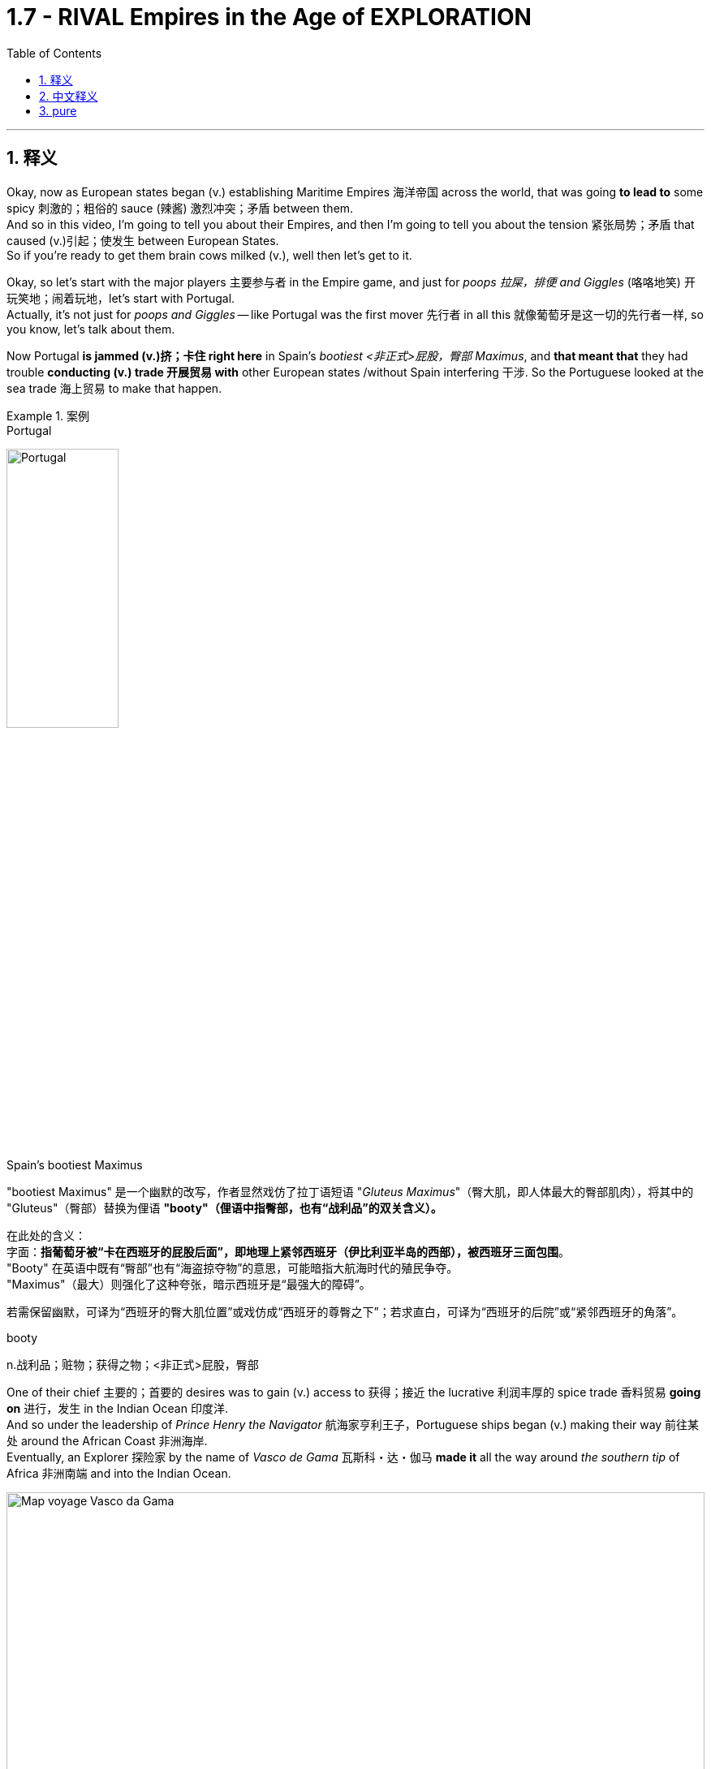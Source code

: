 

= 1.7 - RIVAL Empires in the Age of EXPLORATION
:toc: left
:toclevels: 3
:sectnums:
:stylesheet: ../../myAdocCss.css

'''

== 释义

Okay, now as European states began (v.) establishing Maritime Empires 海洋帝国 across the world, that was going *to lead to* some spicy 刺激的；粗俗的 sauce (辣酱) 激烈冲突；矛盾 between them.  +
And so in this video, I'm going to tell you about their Empires, and then I'm going to tell you about the tension 紧张局势；矛盾 that caused (v.)引起；使发生 between European States.  +
So if you're ready to get them brain cows milked (v.), well then let's get to it. +

Okay, so let's start with the major players 主要参与者 in the Empire game, and just for _poops 拉屎，排便 and Giggles_ (咯咯地笑) 开玩笑地；闹着玩地，let's start with Portugal.  +
Actually, it's not just for _poops and Giggles_ -- like Portugal was the first mover 先行者 in all this 就像葡萄牙是这一切的先行者一样, so you know, let's talk about them.

Now Portugal *is jammed (v.)挤；卡住 right here* in Spain's _bootiest <非正式>屁股，臀部 Maximus_, and *that meant that* they had trouble *conducting (v.) trade 开展贸易 with* other European states /without Spain interfering 干涉. So the Portuguese looked at the sea trade 海上贸易 to make that happen. +


[.my1]
.案例
====
.Portugal
image:/img/Portugal.gif[,40%]



.Spain's bootiest Maximus
"bootiest Maximus" 是一个幽默的改写，作者显然戏仿了拉丁语短语 ​​"_Gluteus Maximus_"​​（臀大肌，即人体最大的臀部肌肉），将其中的 "Gluteus"（臀部）替换为俚语 ​​*"booty"​​（俚语中指臀部，也有“战利品”的双关含义）。* +

​​
在此处的含义​​： +
字面​​：*指葡萄牙被“卡在西班牙的屁股后面”，即地理上紧邻西班牙（伊比利亚半岛的西部），被西班牙三面包围*。 +
"Booty" 在英语中既有“臀部”也有“海盗掠夺物”的意思，可能暗指大航海时代的殖民争夺。 +
"Maximus"（最大）则强化了这种夸张，暗示西班牙是“最强大的障碍”。 +

若需保留幽默，可译为“西班牙的臀大肌位置”或戏仿成“西班牙的尊臀之下”；若求直白，可译为“西班牙的后院”或“紧邻西班牙的角落”。 +

.booty
n.战利品；赃物；获得之物；<非正式>屁股，臀部
====

One of their chief 主要的；首要的 desires was to gain (v.) access to 获得；接近 the lucrative 利润丰厚的 spice trade 香料贸易 *going on* 进行，发生 in the Indian Ocean 印度洋.  +
And so under the leadership of _Prince Henry the Navigator_ 航海家亨利王子，Portuguese ships began (v.) making their way 前往某处 around the African Coast 非洲海岸.  +
Eventually, an Explorer 探险家 by the name of _Vasco de Gama_ 瓦斯科・达・伽马 *made it* all the way around _the southern tip_ of Africa 非洲南端 and into the Indian Ocean. +


image:/img/Map-voyage-Vasco-da-Gama.webp[,100%]



Now once trade relations 贸易关系 were established, the Portuguese returned each year /and established trading ports 贸易港口 all throughout  遍及，到处 the Indian Ocean region.  +
So the term 术语 for this that you should know is that /the Portuguese established a _trade post_ 贸易站 Empire 贸易站帝国.   +
The idea here is that /the Portuguese 葡萄牙人 were not that *interested in* taking over 接管 _whole portions 部分 of land_ and their peoples /to expand (v.) their empire. Rather 相反，they simply established trading ports, and from those trading ports, the Portuguese dominated 主导；控制 the Indian Ocean trade in the 16th century. +

Now not long after the Portuguese *set (v.) sail* 启航 to establish their _trading post Empire_, Spain decided *to get in on* 参加（活动） the Empire game 参与帝国竞争 as well.  +
But instead of sailing around Africa, they commissioned (v.)委托；委任 Christopher Columbus 克里斯托弗・哥伦布 *to sail (v.) west* across the Atlantic 大西洋 *to gain (v.) access* into the Indian Ocean trade.
Well, *as it turned out* 结果是；事实证明，there were two giant honking 巨大的,按喇叭 continents 大陆 that no one in Europe knew (v.) about. +

[.my1]
.案例
====
.GET ˈIN ON STH
to take part in an activity参加（活动） +
•He's hoping *to get in on* any discussions about the new project. 他盼望着参加有关新计划的任何讨论。

.Christopher Columbus
image:/img/Christopher Columbus.jpg[,49%]
image:/img/Christopher Columbus 2.png[,49%]
====

So Columbus landed (v.) in the Bahamas 巴哈马群岛 and *went on* to explore (v.) parts of Cuba 古巴 and Hispaniola 伊斯帕尼奥拉岛. Eventually, Spain claimed (v.)宣称对… 拥有所有权 much of the Caribbean 加勒比地区，Central America 中美洲，North America 北美洲，and the coastline 海岸线 of South America.  +
Now the question is, how was Spain able to claim (v.) that much land? After all 毕竟，the Conquistadors 征服者；西班牙征服者 they sent -- you know, guys like Hernan Cortez 埃尔南・科尔特斯 -- they didn't have that many men with them *compared to* the huge Empires that the Spanish toppled (v.)（使）失去平衡而坠落，倾覆，推翻 in the Americas. +

[.my1]
.案例
====
.topple
-> 来自 top,顶端，头部，-le,表反复。特殊用法或比喻用法，引申词义从顶部摔下，倒塌等
====

image:/img/Christopher Columbus 3.webp[,100%]



Well, there are a lot of interweaving 交织的；错综复杂的 causes, but probably the most significant one was the introduction of European diseases like smallpox 天花 and measles 麻疹，for which the indigenous peoples 土著民族；原住民 of the Americas had no immunity 免疫力.  +
Now we'll talk more about how that happened /in another video, but the short version is that /these diseases wiped out 消灭；摧毁 an enormous percentage of the population in the Americas. But you know, Spain don't care -- they got themselves an Empire now, baby. +

So Portugal and Spain were the first major movers /in the maritime (a.)海上的，海事的 Empire game, but it wasn't long /before the Atlantic nations 大西洋沿岸国家 of France, England, and the Netherlands 荷兰 *joined in* as well.

[.my1]
.案例
====
.maritime
(a.)
1.connected with the sea or ships 海的；海事的；海运的；船舶的 +
•a maritime museum 海洋博物馆 +

2.( formal ) near the sea 靠近海的 +
•maritime Antarctica 南极近海地区 +
====

France ended up 最终；结果是 claiming (v.) large parts of North America and Canada. The Explorer _Samuel de Champlain_ 塞缪尔・德・尚普兰 founded (v.) France's first permanent settlement 永久定居点 at Quebec 魁北克 in 1608. +
 But mainly, the French were *interested in* trade, and so they didn't end up establishing many colonies 殖民地 in which people actually went and lived. Rather 相反，they forged (v.)锻造（金属） alliances 结成联盟 with indigenous 本土的，固有的 groups 土著群体 like The Huron Confederacy (联盟；同盟；联邦) 休伦联盟 throughout their territory 领土 /and *got in on* 参与某事 the lucrative fur trade 利润丰厚的毛皮贸易 there. +


[.my1]
.案例
====
.confederacy 同盟
-> con-, 强调。-fed, 相信，信任，词源同 faith, confide.
====

England, on the other hand 另一方面，was all about _the settler colonies_ 移民殖民地 -- which were colonies where English people actually *moved and settled* (v.) to find a new life.  +
Their colonies mainly hugged (v.)拥抱,紧挨着；贴近 the Atlantic coast of North America, and they *established a few* in the Caribbean as well.  +
But they also established these colonies in order *to compete (v.) economically 进行经济竞争 with* the other European states that I mentioned. Maybe `主` one of the biggest contributions to that economic competition `系` was the tobacco trade 烟草贸易. +

Now the Dutch -- *would say* (=that is to say) 也就是说 those people from the Netherlands -- also established colonies in North America during this time, but they, like the Portuguese, were mainly *interested in* trade.  +
So while they did reap (v.)获得；收获；收割（庄稼等） some economic success in their new world colonies, `主` _the main focus_ for the Dutch `系` was competing (v.) with the Portuguese in the Indian Ocean trade. +


[.my1]
.案例
====
.reap
-> 来自古英语 ripan,收割，来自 Proto-Germanic*ripana,抓取，来自 PIE*rep,抓走，夺取，词源 同 rape,rip.



.Now the Dutch — *would say* those people from the Netherlands
这里的 ​​"would say"​​ 并不是字面意思的“会说”，而是一种 ​​口语化的插入语​​，用来 ​​解释或澄清前面的名词​​，带有一种随意、闲聊的语气。具体来说： +
*相当于 ​​"that is to say"​​（也就是说）、​​"or rather"​​（更准确地说），用于进一步说明或修正用词。* +
类似中文里的“或者说”“准确来讲”。

作者先用 ​​"the Dutch"​​（荷兰人），但可能担心读者混淆历史上的“荷兰”和现代国家名称（荷兰的正式国名是“尼德兰”），所以插入 ​​"would say those people from the Netherlands"​​（更准确地说，那些来自尼德兰的人）。 +
这种用法暗示：“严格来说，当时还没有‘荷兰’这个现代国名概念，但为了方便理解，我们这么称呼他们。”

[.my3]
[options="autowidth" cols="1a,1a"]
|===
|Header 1 |Header 2

|NetherLand 是正式国名
| Netherlands 是「低地」的意思，前缀 nether 表示很低矮或在下面。 +
荷兰王国官方全称为 the Kingdom of the Netherlands

|Holland 只是该国中的一个有名的省份名
|image:/img/Holland.png[,100%]

荷兰省（Holland）​​ 只是尼德兰的一部分（今北荷兰省+南荷兰省）. 只是因经济和政治影响力巨大，常被误用作整个国家的代称。

英语中常用 ​​Holland​​ 代指整个国家（类似用“英格兰”代指“英国”），但这是不严谨的。2019年荷兰政府官方要求国际场合统一使用 ​​Netherlands​​ 以正名。


|Dutch 是指荷兰人
|Dutch (a.) 是荷兰的、荷兰人（of or from Holland），或者荷兰语的意思。
|===

====

Now `主` this push (n.)推动；努力 to establish Empires all over the world `谓` eventually led to tensions 后定 arising (v.)产生紧张局势 between several European States.  +
Now the most significant tensions would eventually erupt (v.) into Wars 爆发战争 like the war of Spanish succession 西班牙王位继承战争 in the Seven Years War 七年战争，but those don't occur (v.) until the next period, so we're gonna leave (v.) those for another video. +

[.my1]
.案例
====
.this push (n.)推动；努力 后定 to establish Empires
这里的 push 是名词. 因为如果是动词的话, 就应该是用过去式 pushed 了.
====

But in the midst of this period 在这一时期内，the most significant tension and its resolution 解决；消除 occurred (v.) between Portugal and Spain, and here's the story.  +
Back in 1481, the pope 教皇 *granted* (v.)授予，给予；承认 all the islands 后定 south of the Canary Islands 加那利群岛 *to* Portugal. Now because no one had yet *sailed (v.) west* across the Atlantic at this point, what they were thinking was that /`主` any islands discovered in this general region right here `谓`  would belong to Portugal. +

[.my2]
因为当时还没有人向西横渡大西洋，所以他们认为在这片区域发现的任何岛屿, 都属于葡萄牙。

Fast forward to 快进到 1493，and our boy Columbus was sailing back to Europe /after claiming (v.)  islands in the Caribbean for Spain. Before returning to Spain, he stopped in Portugal /and let the king know that he had discovered more islands to the southwest of the Canary 地名.  +
And because of that papal (a.)教宗的；罗马教皇的 bull (公牛,教皇诏书；教皇训谕) 教皇诏书 from 1481, the king of Portugal was like, "Okay, those belong to us." But Ferdinand 斐迪南（男子名） and Isabella of Spain were like, "Y'all 你们大家 so crazy." So you can see `主` this thirst 口渴；渴望，渴求 for Empire 对帝国的渴求 `谓` starting to cause (v.) tension. +


So Portugal *went ahead* and announced 宣布；宣告 that /they were sending a fleet 舰队 to claim (v.)宣称拥有；声称对…有权利 the islands that were rightly 正当地；理所当然地 theirs. So Spain, knowing they could not best (v.)胜过；打败 the superior 优越的；更好的 Portuguese Navy 海军, *appealed to* 呼吁；请求 Pope 教皇 Alexander VI /and asked him to decide whose land this was going to be.  +
And eventually 最终；终于, `主` the result that calmed (v.)平息；缓和 the tension 紧张局势；紧张状态 `系` was _the Treaty 条约 of Tordesillas_, which drew (v.)画；划定 a line of demarcation （工种、人、土地等的）划分，区分，界线;分界线；界限 right here. The treaty granted(v.)授予；给予 Spain all the land to the West /and Portugal all the land to the East. +

[.my1]
.案例
====
.demarcate
[ VN] ( formal ) to mark or establish the limits of sth 标出…的界线；给…划界 +
•Plots of land have been demarcated (v.) by barbed wire. 一块块土地都用带刺的铁丝网圈了起来。

-> de-, 向下，强调。mark, 标记，边界。即画下边界。
====

image:/img/Treaty of Tordesillas.webp[,50%]


Now in truth 事实上；其实, Portugal and Spain didn't pay too much attention to this line /as they built 建立；建造 their overseas Empire 帝国；大企业体系, but the point is /it did calm (v.)平息；缓解 the tension between the two Imperial 帝国的；帝王的 States.

All right, next you're going to want to click 点击；单击 right here for the rest of my unit one videos — they're going to tell you everything you need to know for unit one.  +
Click right here to grab 抓住；获得 my AP Euro review pack 资料包；成套文件, which has everything you need to get an A in your class and a five on your exam in May. I'll catch you on the flip-flop 再见；回头见（口语，常用于告别时）. Heimler out. +


'''

== 中文释义

好的，当欧洲各国开始在世界各地建立"海洋帝国"时，这引发了它们之间的一些激烈竞争。所以在这个视频中，我会给你们讲讲这些帝国，然后我会讲讲欧洲各国之间因此产生的紧张局势。所以如果你准备好获取知识，那我们就开始吧。  +

好的，那我们从帝国博弈中的主要参与者开始讲起。只是开个玩笑，我们从葡萄牙（Portugal）讲起。实际上，这可不只是开玩笑——**葡萄牙是这一切的先行者，**所以，我们来聊聊他们。*葡萄牙紧邻西班牙（Spain）,但被西班牙包围，这意味着在没有西班牙支持的情况下，他们在与其他欧洲国家进行贸易时会遇到困难。所以葡萄牙人着眼于海上贸易来实现贸易往来。*  +

**他们的主要愿望之一, 是参与到印度洋（Indian Ocean）利润丰厚的香料贸易中。**所以在航海家亨利王子（Prince Henry the Navigator）的领导下，*葡萄牙的船只开始沿着非洲海岸航行。最终，一位名叫瓦斯科·达·伽马（Vasco de Gama）的探险家一路绕过非洲南端，进入了印度洋。*  +

一旦贸易关系得以确立，葡萄牙人每年都会回来，**并在整个印度洋地区建立贸易港口。**所以你应该知道，**葡萄牙建立的这种帝国, 被称为"贸易站帝国（"trade post Empire）。**这里的理念是，*葡萄牙人对占领大片土地及其人民以扩张帝国(即"殖民地"方法), 并不是那么感兴趣。相反，他们只是建立贸易港口，并且在16世纪，葡萄牙人通过这些贸易港口, 主导了印度洋贸易。*  +

**在葡萄牙人起航, 建立他们的"贸易站帝国"后不久，西班牙也决定加入这场帝国博弈。但他们没有绕过非洲航行，而是委托克里斯托弗·哥伦布（Christopher Columbus）向西穿越大西洋（Atlantic），以进入印度洋贸易。**结果，那里有两块巨大的大陆，而欧洲人对此一无所知。  +

所以哥伦布在巴哈马群岛（Bahamas）登陆，并继续探索了古巴（Cuba）和伊斯帕尼奥拉岛（Hispaniola）的部分地区。**最终，西班牙宣称对加勒比海地区、中美洲、北美洲的大片土地以及南美洲的海岸线拥有主权。现在的问题是，西班牙是如何宣称拥有这么多土地的呢？毕竟，**他们派出的征服者——比如埃尔南·科尔特斯（Hernan Cortez）——与他们在美洲推翻的庞大帝国相比，*他们带的人并不多。*  +

嗯，**原因是多方面交织的，但最主要的一个原因是欧洲的疾病，比如天花（smallpox）和麻疹（measles）的传入，**而美洲的原住民对这些疾病没有免疫力。我们会在另一个视频中详细讲述这是怎么发生的，但简单来说，这些疾病导致美洲的人口大量死亡。但是，西班牙才不在乎呢——他们现在拥有了一个帝国，宝贝。  +

**所以葡萄牙和西班牙, 是"海洋帝国"博弈中的第一批主要参与者，但没过多久，法国（France）、英国（England）和荷兰（Netherlands）这些大西洋国家也加入了进来。法国最终宣称对北美洲和加拿大（Canada）的大片土地拥有主权。**探险家塞缪尔·德·尚普兰（Samuel de Champlain）于1608年在魁北克（Quebec）建立了法国的第一个永久定居点。**但主要是，法国人对贸易感兴趣，所以他们最终并没有建立很多人们真正前往居住的殖民地。**相反，他们与整个领土上的原住民群体，比如休伦联盟（The Huron Confederacy）结成联盟，并参与了那里利润丰厚的毛皮贸易。  +

另一方面，**英国热衷于建立定居者殖民地——也就是英国人真正迁移, 并定居下来开始新生活的殖民地。**他们的殖民地**主要分布在北美洲的大西洋沿岸，**并且他们在加勒比海地区也建立了一些殖民地。但他们建立这些殖民地, 也是为了在经济上与我提到的其他欧洲国家竞争。也许在这种经济竞争中，烟草贸易是最大的贡献之一。  +

现在说说**荷兰人**——也就是来自荷兰的人——在这个时期，**他们也在北美洲建立了殖民地，但他们和葡萄牙人一样，主要对贸易感兴趣。**所以虽然他们在新大陆的殖民地取得了一些经济上的成功，*但荷兰人的主要关注点, 是在印度洋贸易中, 与葡萄牙竞争。*  +

现在，这种在世界各地建立帝国的举动最终导致了几个欧洲国家之间紧张局势的产生。最显著的紧张局势最终引发了像西班牙王位继承战争（the war of Spanish succession）和七年战争（the Seven Years War）这样的战争，但这些战争要到下一个时期才会发生，所以我们会在另一个视频中讲述这些。  +

但在这个时期当中，最显著的紧张局势, 及其解决方案, 发生在葡萄牙和西班牙之间，下面是这个故事。*早在1481年，教皇将加那利群岛（Canary Islands）以南的所有岛屿, 都赐予了葡萄牙。在当时，由于还没有人向西穿越大西洋航行过，他们认为在这个大致区域发现的任何岛屿, 都将属于葡萄牙。*  +

快进到1493年，我们的哥伦布在为西班牙宣称对加勒比海的岛屿拥有主权后，正返回欧洲。在回到西班牙之前，他在葡萄牙停留，并告知葡萄牙国王, 他在加那利群岛的西南部发现了更多的岛屿。由于1481年的教皇诏书，葡萄牙国王说：“好吧，那些岛屿属于我们。” 但西班牙的费迪南德（Ferdinand）和伊莎贝拉（Isabella）说：“你们太疯狂了。” 所以你可以看到，这种对帝国的渴望开始引发紧张局势。  +

所以葡萄牙接着宣布，他们将派遣一支舰队去宣称那些岛屿是他们理应拥有的。而**西班牙知道, 他们无法战胜强大的葡萄牙海军，于是向教皇亚历山大六世（Pope Alexander VI）上诉，让他来决定这些土地归谁所有。最终，缓解紧张局势的结果是《托德西利亚斯条约》（Treaty of Tordesillas），该条约在这里划定了一条分界线。该条约将分界线以西的所有土地赐予了西班牙，以东的所有土地赐予了葡萄牙。**  +

**事实上，葡萄牙和西班牙在建立他们的"海外帝国"时, 并没有太在意这条分界线，**但重点是，它确实缓解了这两个帝国之间的紧张局势。好了，接下来你会想要点击这里观看我第一单元的其他视频——它们会告诉你第一单元你需要知道的所有内容。点击这里获取我的美国大学预修课程"欧洲历史"复习资料包，它包含了你在课堂上取得A以及在五月份的考试中获得5分所需要的一切。回头见。海姆勒下线了。  +

'''

== pure

Okay, now as European states began establishing Maritime Empires across the world, that was going to lead to some spicy sauce between them. And so in this video, I'm going to tell you about their Empires, and then I'm going to tell you about the tension that caused between European States. So if you're ready to get them brain cows milked, well then let's get to it.

Okay, so let's start with the major players in the Empire game, and just for poops and Giggles, let's start with Portugal. Actually, it's not just for poops and Giggles -- like Portugal was the first mover in all this, so you know, let's talk about them. Now Portugal is jammed right here in Spain's bootiest Maximus, and that meant that they had trouble conducting trade with other European states without Spain interfering. So the Portuguese looked at the sea trade to make that happen.

One of their chief desires was to gain access to the lucrative spice trade going on in the Indian Ocean. And so under the leadership of Prince Henry the Navigator, Portuguese ships began making their way around the African Coast. Eventually, an Explorer by the name of Vasco de Gama made it all the way around the southern tip of Africa and into the Indian Ocean.

Now once trade relations were established, the Portuguese returned each year and established trading ports all throughout the Indian Ocean region. So the term for this that you should know is that the Portuguese established a trade post Empire. The idea here is that the Portuguese were not that interested in taking over whole portions of land and their peoples to expand their empire. Rather, they simply established trading ports, and from those trading ports, the Portuguese dominated the Indian Ocean trade in the 16th century.

Now not long after the Portuguese set sail to establish their trading post Empire, Spain decided to get in on the Empire game as well. But instead of sailing around Africa, they commissioned Christopher Columbus to sail west across the Atlantic to gain access into the Indian Ocean trade. Well, as it turned out, there were two giant honking continents that no one in Europe knew about.

So Columbus landed in the Bahamas and went on to explore parts of Cuba and Hispaniola. Eventually, Spain claimed much of the Caribbean, Central America, North America, and the coastline of South America. Now the question is, how was Spain able to claim that much land? After all, the Conquistadors they sent -- you know, guys like Hernan Cortez -- they didn't have that many men with them compared to the huge Empires that the Spanish toppled in the Americas.

Well, there are a lot of interweaving causes, but probably the most significant one was the introduction of European diseases like smallpox and measles, for which the indigenous peoples of the Americas had no immunity. Now we'll talk more about how that happened in another video, but the short version is that these diseases wiped out an enormous percentage of the population in the Americas. But you know, Spain don't care -- they got themselves an Empire now, baby.

So Portugal and Spain were the first major movers in the maritime Empire game, but it wasn't long before the Atlantic nations of France, England, and the Netherlands joined in as well. France ended up claiming large parts of North America and Canada. The Explorer Samuel de Champlain founded France's first permanent settlement at Quebec in 1608. But mainly, the French were interested in trade, and so they didn't end up establishing many colonies in which people actually went and lived. Rather, they forged alliances with indigenous groups like The Huron Confederacy throughout their territory and got in on the lucrative fur trade there.

England, on the other hand, was all about the settler colonies -- which were colonies where English people actually moved and settled to find a new life. Their colonies mainly hugged the Atlantic coast of North America, and they established a few in the Caribbean as well. But they also established these colonies in order to compete economically with the other European states that I mentioned. Maybe one of the biggest contributions to that economic competition was the tobacco trade.

Now the Dutch -- would say those people from the Netherlands -- also established colonies in North America during this time, but they, like the Portuguese, were mainly interested in trade. So while they did reap some economic success in their new world colonies, the main focus for the Dutch was competing with the Portuguese in the Indian Ocean trade.

Now this push to establish Empires all over the world eventually led to tensions arising between several European States. Now the most significant tensions would eventually erupt into Wars like the war of Spanish succession in the Seven Years War, but those don't occur until the next period, so we're gonna leave those for another video.

But in the midst of this period, the most significant tension and its resolution occurred between Portugal and Spain, and here's the story. Back in 1481, the pope granted all the islands south of the Canary Islands to Portugal. Now because no one had yet sailed West across the Atlantic at this point, what they were thinking was that any islands discovered in this general region right here would belong to Portugal.

Fast forward to 1493, and our boy Columbus was sailing back to Europe after claiming islands in the Caribbean for Spain. Before returning to Spain, he stopped in Portugal and let the king know that he had discovered more islands to the southwest of the Canary. And because of that papal bull from 1481, the king of Portugal was like, "Okay, those belong to us." But Ferdinand and Isabella of Spain were like, "Y'all so crazy." So you can see this thirst for Empire starting to cause tension.

So Portugal went ahead and announced that they were sending a fleet to claim the islands that were rightly theirs. So Spain, knowing they could not best the superior Portuguese Navy, appealed to Pope Alexander VI and asked him to decide whose land this was going to be. And eventually, the result that calmed the tension was the Treaty of Tordesillas, which drew a line of demarcation right here. The treaty granted Spain all the land to the West and Portugal all the land to the East.

Now in truth, Portugal and Spain didn't pay too much attention to this line as they built their overseas Empires, but the point is it did calm the tension between the two Imperial States. All right, next you're going to want to click right here for the rest of my unit one videos -- they're going to tell you everything you need to know for unit one. Click right here to grab my AP Euro review pack, which has everything you need to get an A in your class and a five on your exam in May. I'll catch you on the flip-flop. Heimler out.

'''